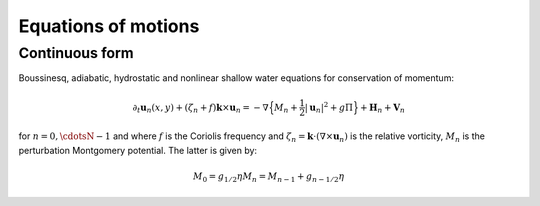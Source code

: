 Equations of motions
===========================

Continuous form
---------------

Boussinesq, adiabatic, hydrostatic and nonlinear shallow water equations for conservation of momentum:

.. math::

   \partial_t \mathbf{u}_n(x,y) + (\zeta_n + f) \mathbf{k}\times\mathbf{u}_n  = -\nabla \Big \{ M_n + \frac{1}{2} |\mathbf{u}_n|^2 + g \Pi \Big \}
               + \mathbf{H}_n + \mathbf{V}_n

for :math:`n=0,\cdotsN-1` and where :math:`f` is the Coriolis frequency and :math:`\zeta_n = \mathbf{k}\cdot (\nabla \times \mathbf{u}_n )`
is the relative vorticity, :math:`M_n` is the perturbation Montgomery potential.
The latter is given by:

.. math::

   M_0 = g_{1/2} \eta
   M_n = M_{n-1} + g_{n-1/2} \eta

